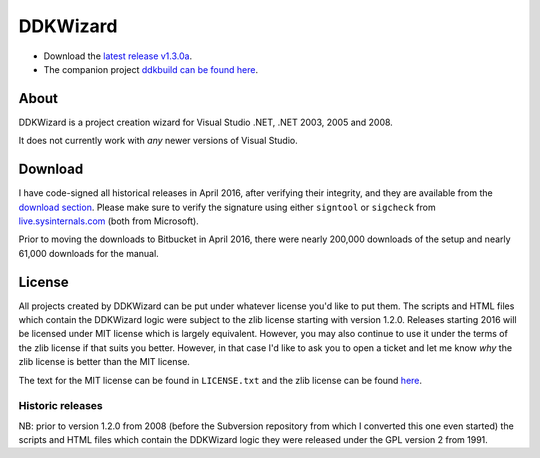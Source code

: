 ﻿===========
 DDKWizard
===========

* Download the `latest release v1.3.0a`_.
* The companion project `ddkbuild can be found here`_.

About
-----
DDKWizard is a project creation wizard for Visual Studio .NET, .NET 2003, 2005
and 2008.

It does not currently work with *any* newer versions of Visual Studio.

Download
--------
I have code-signed all historical releases in April 2016, after verifying their
integrity, and they are available from the `download section`_. Please make sure
to verify the signature using either ``signtool`` or ``sigcheck`` from
live.sysinternals.com_ (both from Microsoft).

Prior to moving the downloads to Bitbucket in April 2016, there were nearly
200,000 downloads of the setup and nearly 61,000 downloads for the manual.

License
-------
All projects created by DDKWizard can be put under whatever license you'd like
to put them. The scripts and HTML files which contain the DDKWizard logic were
subject to the zlib license starting with version 1.2.0. Releases starting 2016
will be licensed under MIT license which is largely equivalent. However, you may
also continue to use it under the terms of the zlib license if that suits you
better. However, in that case I'd like to ask you to open a ticket and let me
know *why* the zlib license is better than the MIT license.

The text for the MIT license can be found in ``LICENSE.txt`` and the zlib
license can be found here_.

Historic releases
~~~~~~~~~~~~~~~~~
NB: prior to version 1.2.0 from 2008 (before the Subversion repository from
which I converted this one even started) the scripts and HTML files which
contain the DDKWizard logic they were released under the GPL version 2 from 1991.

.. _latest release v1.3.0a: https://bitbucket.org/assarbad/ddkwizard/downloads/ddkwizard_setup_v1.3.0a-signed.exe
.. _ddkbuild can be found here: https://bitbucket.org/assarbad/ddkbuild
.. _download section: https://bitbucket.org/assarbad/ddkwizard/downloads
.. _live.sysinternals.com: https://live.sysinternals.com
.. _here: https://opensource.org/licenses/Zlib
